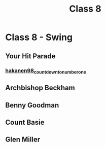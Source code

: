 :PROPERTIES:
:ID:       4cb509d7-e56d-40df-863f-19f534046d3c
:END:
#+title: Class 8


* Class 8 - Swing
** Your Hit Parade
*** [[id:90777620-4d7a-405a-b34f-f0c0dd4afdeb][hakanen98_count_down_to_number_one]]
** Archbishop Beckham
** Benny Goodman
** Count Basie
** Glen Miller
